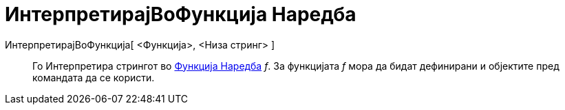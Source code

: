 = ИнтерпретирајВоФункција Наредба
:page-en: commands/ParseToFunction
ifdef::env-github[:imagesdir: /mk/modules/ROOT/assets/images]

ИнтерпретирајВоФункција[ <Функција>, <Низа стринг> ]::
  Го Интерпретира стрингот во xref:/commands/Функција.adoc[Функција Наредба] _f_. За функцијата _f_ мора да бидат
  дефинирани и објектите пред командата да се користи.
